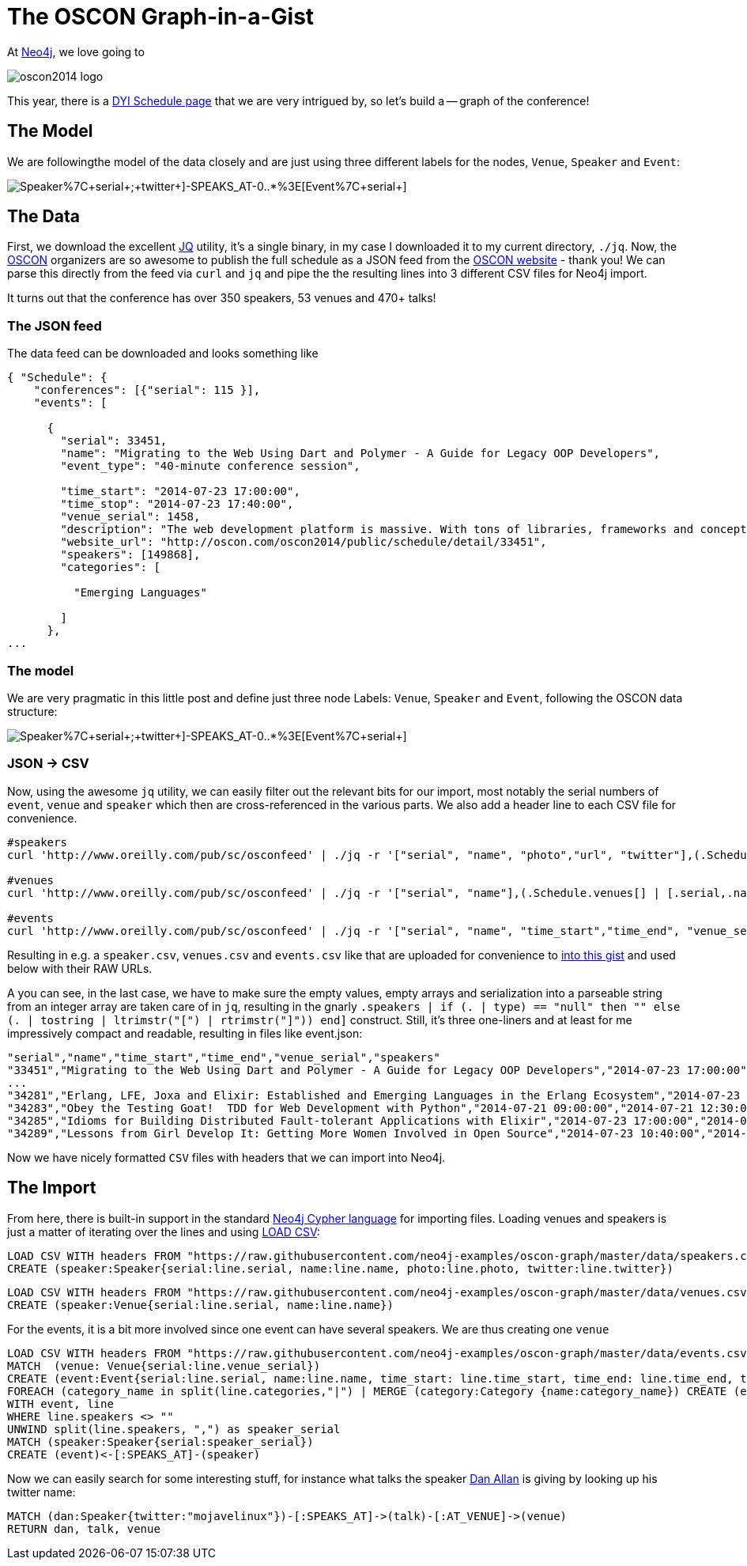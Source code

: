 = The OSCON Graph-in-a-Gist

At http://neo4j.org[Neo4j], we love going to 

image::http://cdn.oreillystatic.com/en/assets/1/event/115/oscon2014_logo.png[]

This year, there is a http://www.oscon.com/oscon2014/public/content/schedulefeed[DYI Schedule page] that we are very intrigued by, so let's build a -- graph of the conference!

== The Model

We are followingthe model of the data closely and are just using three different labels for the nodes, `Venue`, `Speaker` and `Event`:

image::http://yuml.me/diagram/scruffy/class/[Speaker%7C+serial+;+twitter+]-SPEAKS_AT-0..*%3E[Event%7C+serial+],[Event]-AT_VENUE%3E[Venue%7C+serial+].png[]

== The Data

First, we download the excellent http://stedolan.github.io/jq/[JQ] utility, it's a single binary, in my case I downloaded it to my current directory, `./jq`. Now, the http://www.oscon.com/oscon2014[OSCON] organizers are so awesome to publish the full schedule as a JSON feed from the http://www.oscon.com/oscon2014/public/content/schedulefeed[OSCON website] - thank you! We can parse this directly from the feed via `curl` and `jq` and pipe the the resulting lines into 3 different CSV files for Neo4j import.

It turns out that the conference has over 350 speakers, 53 venues and 470+ talks!

=== The JSON feed

The data feed can be downloaded and looks something like 

[source,json]
----
{ "Schedule": {
    "conferences": [{"serial": 115 }],
    "events": [
    
      {
        "serial": 33451,
        "name": "Migrating to the Web Using Dart and Polymer - A Guide for Legacy OOP Developers",
        "event_type": "40-minute conference session",
        
        "time_start": "2014-07-23 17:00:00",
        "time_stop": "2014-07-23 17:40:00",
        "venue_serial": 1458,
        "description": "The web development platform is massive. With tons of libraries, frameworks and concepts out there, it might be daunting for the &quot;legacy&quot; developer to jump into it.\r\n\r\nIn this presentation we will introduce Google Dart &amp; Polymer. Two hot technologies that work in harmony to create powerful web applications using concepts familiar to OOP developers.",
        "website_url": "http://oscon.com/oscon2014/public/schedule/detail/33451", 
        "speakers": [149868],
        "categories": [
        
          "Emerging Languages"
        
        ]
      },
...
  
----

=== The model

We are very pragmatic in this little post and define just three node Labels: `Venue`, `Speaker` and `Event`, following the OSCON data structure:

image::http://yuml.me/diagram/scruffy/class/[Speaker%7C+serial+;+twitter+]-SPEAKS_AT-0..*%3E[Event%7C+serial+],[Event]-AT_VENUE%3E[Venue%7C+serial+].png[]

=== JSON -> CSV

Now, using the awesome `jq` utility, we can easily filter out the relevant bits for our import, most notably the serial numbers of `event`, `venue` and `speaker` which then are cross-referenced in the various parts. We also add a header line to each CSV file for convenience.


[source,bash]
----
#speakers
curl 'http://www.oreilly.com/pub/sc/osconfeed' | ./jq -r '["serial", "name", "photo","url", "twitter"],(.Schedule.speakers[] | [.serial,.name, .photo, .url, .twitter]) | @csv' > speakers.csv

#venues
curl 'http://www.oreilly.com/pub/sc/osconfeed' | ./jq -r '["serial", "name"],(.Schedule.venues[] | [.serial,.name]) | @csv' > venues.csv

#events
curl 'http://www.oreilly.com/pub/sc/osconfeed' | ./jq -r '["serial", "name", "time_start","time_end", "venue_serial", "speakers"],(.Schedule.events[] | [.serial,.name, .time_start, .time_stop, .venue_serial, .speakers | if (. | type) == "null" then "" else (. | tostring | ltrimstr("[") | rtrimstr("]")) end]) | @csv' > events.csv 
----

Resulting in e.g. a `speaker.csv`, `venues.csv` and `events.csv` like that are uploaded for convenience to https://gist.github.com/peterneubauer/818241772095b8c9d41c[into this gist] and used below with their RAW URLs.

A you can see, in the last case, we have to make sure the empty values, empty arrays and serialization into a parseable string from an integer array are taken care of in `jq`, resulting in the gnarly `.speakers | if (. | type) == "null" then "" else (. | tostring | ltrimstr("[") | rtrimstr("]")) end]` construct. Still, it's three one-liners and at least for me impressively compact and readable, resulting in files like event.json:

[source,csv]
----
"serial","name","time_start","time_end","venue_serial","speakers"
"33451","Migrating to the Web Using Dart and Polymer - A Guide for Legacy OOP Developers","2014-07-23 17:00:00","2014-07-23 17:40:00","1458","149868"
...
"34281","Erlang, LFE, Joxa and Elixir: Established and Emerging Languages in the Erlang Ecosystem","2014-07-23 16:10:00","2014-07-23 16:50:00","1456","172990"
"34283","Obey the Testing Goat!  TDD for Web Development with Python","2014-07-21 09:00:00","2014-07-21 12:30:00","1450","173004"
"34285","Idioms for Building Distributed Fault-tolerant Applications with Elixir","2014-07-23 17:00:00","2014-07-23 17:40:00","1454","76735"
"34289","Lessons from Girl Develop It: Getting More Women Involved in Open Source","2014-07-23 10:40:00","2014-07-23 11:20:00","1462","169992,173025"
----

Now we have nicely formatted `CSV` files with headers that we can import into Neo4j.

== The Import

From here, there is built-in support in the standard http://docs.neo4j.org/chunked/stable/cypher-query-lang.html[Neo4j Cypher language] for importing files. Loading venues and speakers is just a matter of iterating over the lines and using http://docs.neo4j.org/chunked/stable/cypher-query-lang.html[LOAD CSV]:

[source,cypher]
----
LOAD CSV WITH headers FROM "https://raw.githubusercontent.com/neo4j-examples/oscon-graph/master/data/speakers.csv" as line
CREATE (speaker:Speaker{serial:line.serial, name:line.name, photo:line.photo, twitter:line.twitter})
----

[source,cypher]
----
LOAD CSV WITH headers FROM "https://raw.githubusercontent.com/neo4j-examples/oscon-graph/master/data/venues.csv" as line
CREATE (speaker:Venue{serial:line.serial, name:line.name})
----


For the events, it is a bit more involved since one event can have several speakers. We are thus creating one `venue`

[source,cypher]
----
LOAD CSV WITH headers FROM "https://raw.githubusercontent.com/neo4j-examples/oscon-graph/master/data/events.csv" as line
MATCH  (venue: Venue{serial:line.venue_serial})
CREATE (event:Event{serial:line.serial, name:line.name, time_start: line.time_start, time_end: line.time_end, type:line.event_type})-[:AT_VENUE]->(venue)
FOREACH (category_name in split(line.categories,"|") | MERGE (category:Category {name:category_name}) CREATE (event)-[:IN_CATEGORY]->(category))
WITH event, line
WHERE line.speakers <> "" 
UNWIND split(line.speakers, ",") as speaker_serial
MATCH (speaker:Speaker{serial:speaker_serial})
CREATE (event)<-[:SPEAKS_AT]-(speaker)
----

Now we can easily search for some interesting stuff, for instance what talks the speaker http://twitter.com/mojavelinux[Dan Allan] is giving by looking up his twitter name:

[source,cypher]
----
MATCH (dan:Speaker{twitter:"mojavelinux"})-[:SPEAKS_AT]->(talk)-[:AT_VENUE]->(venue)
RETURN dan, talk, venue
----

//graph_results

//table